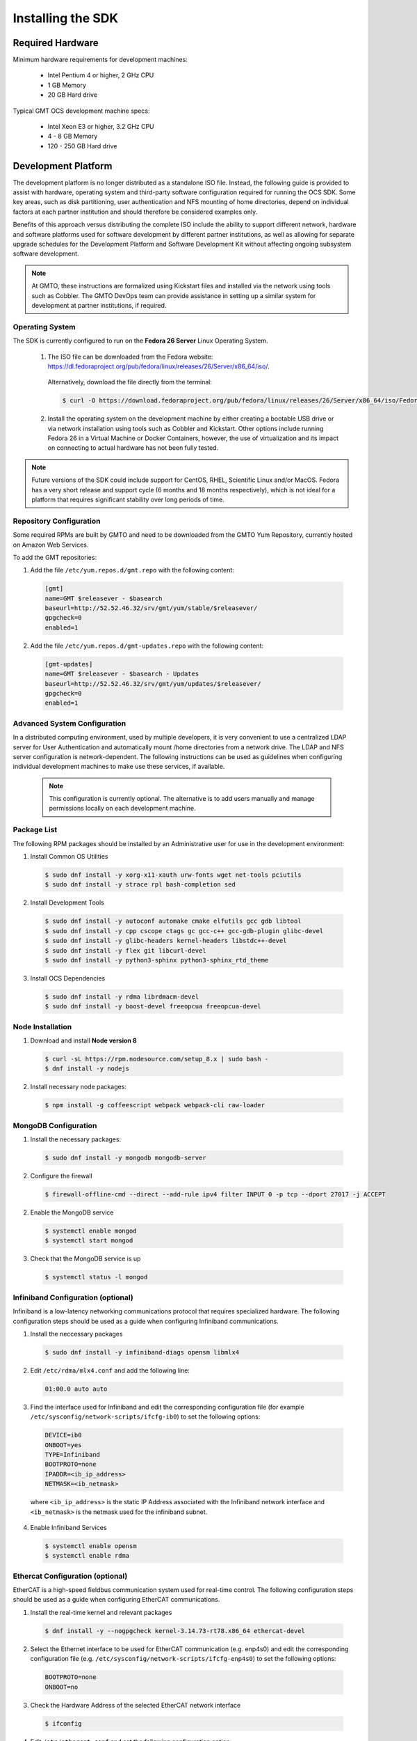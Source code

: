 .. _installation:

Installing the SDK
==================

Required Hardware
-----------------

Minimum hardware requirements for development machines:

  * Intel Pentium 4 or higher, 2 GHz CPU
  * 1 GB Memory
  * 20 GB Hard drive

Typical GMT OCS development machine specs:

  * Intel Xeon E3 or higher, 3.2 GHz CPU
  * 4 - 8 GB Memory
  * 120 - 250 GB Hard drive

Development Platform
--------------------

The development platform is no longer distributed as a standalone ISO file. Instead, the following guide is provided to assist with hardware, operating system and third-party software configuration required for running the OCS SDK. Some key areas, such as disk partitioning, user authentication and NFS mounting of home directories, depend on individual factors at each partner institution and should therefore be considered examples only.

Benefits of this approach versus distributing the complete ISO include the ability to support different network, hardware and software platforms used for software development by different partner institutions, as well as allowing for separate upgrade schedules for the Development Platform and Software Development Kit without affecting ongoing subsystem software development.

.. note::

   At GMTO, these instructions are formalized using Kickstart files and installed via the network using tools such as Cobbler. The GMTO DevOps team can provide assistance in setting up a similar system for development at partner institutions, if required.


Operating System
................

The SDK is currently configured to run on the **Fedora 26 Server** Linux Operating System.

  1. The ISO file can be downloaded from the Fedora website: https://dl.fedoraproject.org/pub/fedora/linux/releases/26/Server/x86_64/iso/. 

    Alternatively, download the file directly from the terminal:

    .. code-block:: bash

      $ curl -O https://download.fedoraproject.org/pub/fedora/linux/releases/26/Server/x86_64/iso/Fedora-Server-dvd-x86_64-26-1.5.iso

  2. Install the operating system on the development machine by either creating a bootable USB drive or via network installation using tools such as Cobbler and Kickstart. Other options include running Fedora 26 in a Virtual Machine or Docker Containers, however, the use of virtualization and its impact on connecting to actual hardware has not been fully tested.

    .. toctree::
       :maxdepth: 1

       dev_environment/prep_installation
       dev_environment/boot_installation
       dev_environment/anaconda_install

.. note::

  Future versions of the SDK could include support for CentOS, RHEL, Scientific Linux and/or MacOS. Fedora has a very short release and support cycle (6 months and 18 months respectively), which is not ideal for a platform that requires significant stability over long periods of time.

Repository Configuration
........................

Some required RPMs are built by GMTO and need to be downloaded from the GMTO Yum Repository, currently hosted on Amazon Web Services. 

To add the GMT repositories:

1. Add the file ``/etc/yum.repos.d/gmt.repo`` with the following content:

  .. code-block:: bash

    [gmt]
    name=GMT $releasever - $basearch
    baseurl=http://52.52.46.32/srv/gmt/yum/stable/$releasever/
    gpgcheck=0
    enabled=1

2. Add the file ``/etc/yum.repos.d/gmt-updates.repo`` with the following content:

  .. code-block:: bash

    [gmt-updates]
    name=GMT $releasever - $basearch - Updates
    baseurl=http://52.52.46.32/srv/gmt/yum/updates/$releasever/
    gpgcheck=0
    enabled=1

Advanced System Configuration
.............................

In a distributed computing environment, used by multiple developers, it is very convenient to use a centralized LDAP server for User Authentication and automatically mount /home directories from a network drive. The LDAP and NFS server configuration is network-dependent. The following instructions can be used as guidelines when configuring individual development machines to make use these services, if available.

  .. note::

    This configuration is currently optional. The alternative is to add users manually and manage permissions locally on each development machine.
    
  .. toctree::
     :maxdepth: 1

     dev_environment/ldap_configuration
     dev_environment/nfs_configuration

Package List
............

The following RPM packages should be installed by an Administrative user for use in the development environment:

1. Install Common OS Utilities

  .. code-block:: bash

    $ sudo dnf install -y xorg-x11-xauth urw-fonts wget net-tools pciutils 
    $ sudo dnf install -y strace rpl bash-completion sed  

2. Install Development Tools

  .. code-block:: bash
  
    $ sudo dnf install -y autoconf automake cmake elfutils gcc gdb libtool
    $ sudo dnf install -y cpp cscope ctags gc gcc-c++ gcc-gdb-plugin glibc-devel 
    $ sudo dnf install -y glibc-headers kernel-headers libstdc++-devel 
    $ sudo dnf install -y flex git libcurl-devel
    $ sudo dnf install -y python3-sphinx python3-sphinx_rtd_theme

3. Install OCS Dependencies

  .. code-block:: bash

    $ sudo dnf install -y rdma librdmacm-devel
    $ sudo dnf install -y boost-devel freeopcua freeopcua-devel

Node Installation
.................

1. Download and install **Node version 8**

  .. code-block:: bash

    $ curl -sL https://rpm.nodesource.com/setup_8.x | sudo bash -
    $ dnf install -y nodejs

2. Install necessary node packages:

  .. code-block:: bash

    $ npm install -g coffeescript webpack webpack-cli raw-loader

MongoDB Configuration
.....................

1. Install the necessary packages:

  .. code-block:: bash

    $ sudo dnf install -y mongodb mongodb-server

2. Configure the firewall

  .. code-block:: bash

    $ firewall-offline-cmd --direct --add-rule ipv4 filter INPUT 0 -p tcp --dport 27017 -j ACCEPT

2. Enable the MongoDB service

  .. code-block:: bash

    $ systemctl enable mongod
    $ systemctl start mongod

3. Check that the MongoDB service is up

  .. code-block:: bash

    $ systemctl status -l mongod

Infiniband Configuration (optional)
...................................

Infiniband is a low-latency networking communications protocol that requires specialized hardware. The following configuration steps should be used as a guide when configuring Infiniband communications. 

1. Install the neccessary packages

  .. code-block:: bash

    $ sudo dnf install -y infiniband-diags opensm libmlx4

2. Edit ``/etc/rdma/mlx4.conf`` and add the following line:

  .. code-block:: bash

    01:00.0 auto auto

3. Find the interface used for Infiniband and edit the corresponding configuration file (for example ``/etc/sysconfig/network-scripts/ifcfg-ib0``) to set the following options:

  .. code-block:: bash

    DEVICE=ib0
    ONBOOT=yes
    TYPE=Infiniband
    BOOTPROTO=none
    IPADDR=<ib_ip_address>
    NETMASK=<ib_netmask>

  where ``<ib_ip_address>`` is the static IP Address associated with the Infiniband network interface and ``<ib_netmask>`` is the netmask used for the infiniband subnet.

4. Enable Infiniband Services

  .. code-block:: bash

    $ systemctl enable opensm
    $ systemctl enable rdma

Ethercat Configuration (optional)
.................................

EtherCAT is a high-speed fieldbus communication system used for real-time control. The following configuration steps should be used as a guide when configuring EtherCAT communications.

1. Install the real-time kernel and relevant packages

  .. code-block:: bash

    $ dnf install -y --nogpgcheck kernel-3.14.73-rt78.x86_64 ethercat-devel

2. Select the Ethernet interface to be used for EtherCAT communication (e.g. enp4s0) and edit the corresponding configuration file (e.g. ``/etc/sysconfig/network-scripts/ifcfg-enp4s0``) to set the following options:

  .. code-block:: bash

    BOOTPROTO=none
    ONBOOT=no

3. Check the Hardware Address of the selected EtherCAT network interface

  .. code-block:: bash
    
    $ ifconfig

4. Edit ``/etc/ethercat.conf`` and set the following configuration option:

  .. code-block:: bash

    MASTER0_DEVICE="<mac_address>"

  where ``<mac_address>`` is the hardware address associated with the Ethercat network interface.

5. Edit ``/usr/lib/systemd/system/ethercat.service`` and uncomment the following line:

  .. code-block:: bash

    Before=network.service

6. Enable the Ethercat service

  .. code-block:: bash

    $ systemctl enable ethercat
    $ systemctl start ethercat

7. Reboot into the RT Kernel if you're not in it already.

8. Test the Ethercat configuration

  .. code-block:: bash

    $ ethercat master
    $ ethercat slaves

If the "ethercat master" command does not produce the correct output, ensure that you're currently running the real-time kernel. If the "ethercat slaves" command produces no output, check that the ethernet cable is connected to the correct port as configured above.

Real-time Configuration (optional)
..................................

1. Edit ``/etc/security/limits.d/99-realtime.conf`` and add the following options:

  .. code-block:: bash

    @realtime - rtprio 99
    @realtime - memlock unlimited

2. Add a new group and add the "gmto" user to it.

  .. code-block:: bash

    $ groupadd -f -g 2001 realtime
    $ usermod --groups realtime gmto

Network Time Protocol Configuration
...................................

For general network timekeeping, use NTP, unless Precision Time Protocol is required.

1. Install the necessary packages:

  .. code-block:: bash

    $ sudo dnf install -y chrony

2. Enable the NTP Service

  .. code-block:: bash

    $ systemctl enable chronyd
 

Precision Time Protocol Configuration (optional)
................................................

1. Install the necessary packages:

  .. code-block:: bash

    $ sudo dnf install -y linuxptp

2. Edit ``/etc/ptp4l.conf`` and add the following options:

  .. code-block:: bash

    [global]
    slaveOnly       1
    verbose         1
    time_stamping   software
    summary_interval 6
    [enp3s0]

where ``[enp3s0]`` should be set to the interface to use for PTP.

3. Edit ``/etc/sysconfig/phc2sys`` and add the following options:

  .. code-block:: bash

    OPTIONS="-a -r -u 60"

4. Edit ``/etc/sysconfig/ptp4l`` and add the following options:

  .. code-block:: bash

    OPTIONS="-f /etc/ptp4l.conf -i enp3s0"

5. Configure access through the firewall

  .. code-block:: bash

    $ firewall-offline-cmd --direct --add-rule ipv4 filter INPUT 0 -p udp --dport 319:320 -j ACCEPT

6. Enable the ptp service

  .. code-block:: bash

    $ systemctl enable ptp4l


Software Development Kit (SDK)
------------------------------

The Software Development Kit is distributed as a TAR file and can be downloaded from the GMTO release server. 

The SDK should be installed in a **Global GMT Software Location**, defined by the GMT_GLOBAL environment variable (default value: /opt/gmt). A **Local Working Directory**, unique for each individual developer (GMT_LOCAL). The local working directory typically resides underneath the /home/<username> directory.

1. Create the **Global GMT Software Location**:

  .. code-block:: bash

    $ mkdir /opt/gmt

2. Download the latest SDK distribution and install in the **Global GMT Software Location**:

  .. code-block:: bash

    $ wget -P /opt/gmt http://52.52.46.32/srv/gmt/releases/sdk/linux/gmt-sdk-1.4-0.tar.gz
    $ cd /opt/gmt
    $ sudo tar -xvzf gmt-sdk-1.4.0.tar.gz

3. Create a **Local Working Directory**

  .. code-block:: bash

    $ mkdir <local_working_dir>

where ``<local_working_dir>`` is in the current users' home directory, typically /home/<username>/<path_to_working_dir>. The GMT software modules developed by the user are created in this folder.

4. Add the following lines to your .profile (or .kshrc or .bashrc depending on your preferred shell)

  .. code-block:: bash

    $ export GMT_GLOBAL=/opt/gmt
    $ export GMT_LOCAL=<local_working_dir>
    $ source $GMT_GLOBAL/bin/gmt_env.sh

This will ensure that the environment variables are correctly configured when opening a new terminal. Please log out and back in for the changes to take effect. To configure the environment for the current shell, run the commands manually.

5. Check the values of the environment variables:

  .. code-block:: bash

    $ gmt_env

6. Initialize the Development Environment:

  .. code-block:: bash

    $ cd $GMT_LOCAL
    $ gds init

The correct folders will be created in the $GMT_LOCAL directory for use when compiling and running modules.

:ref:`[back to top] <installation>`
